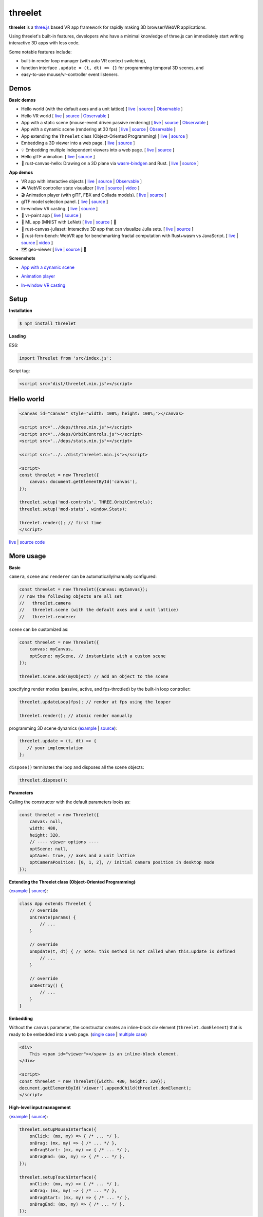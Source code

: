 threelet
===================

**threelet** is a `three.js <https://github.com/mrdoob/three.js/>`__ based
VR app framework for rapidly making 3D browser/WebVR applications.

Using threelet's built-in features, developers who have a minimal
knowledge of three.js can immediately start writing interactive 3D apps with less code.

Some notable features include:

- built-in render loop manager (with auto VR context switching),
- function interface ``.update = (t, dt) => {}`` for programming temporal 3D scenes, and
- easy-to-use mouse/vr-controller event listeners.

Demos
-----

**Basic demos**

- Hello world (with the default axes and a unit lattice) [ `live <https://w3reality.github.io/threelet/examples/simple/index.html>`__ | `source <https://github.com/w3reality/threelet/tree/master/examples/simple/index.html>`__ | `Observable <https://observablehq.com/@j-devel/hello-world-with-threelet>`__ ]
- Hello VR world [ `live <https://w3reality.github.io/threelet/examples/simple-webvr/index.html>`__ | `source <https://github.com/w3reality/threelet/tree/master/examples/simple-webvr/index.html>`__ | `Observable <https://observablehq.com/@j-devel/hello-world-with-threelet/2>`__ ]

- App with a static scene (mouse-event driven passive rendering) [ `live <https://w3reality.github.io/threelet/examples/simple-static/index.html>`__ | `source <https://github.com/w3reality/threelet/tree/master/examples/simple-static/index.html>`__ | `Observable <https://observablehq.com/@j-devel/making-a-static-3d-app>`__ ]
- App with a dynamic scene (rendering at 30 fps) [ `live <https://w3reality.github.io/threelet/examples/simple-dynamic/index.html>`__ | `source <https://github.com/w3reality/threelet/tree/master/examples/simple-dynamic/index.html>`__ | `Observable <https://observablehq.com/@j-devel/making-a-dynamic-3d-app>`__ ]

- App extending the ``Threelet`` class (Object-Oriented Programming) [ `live <https://w3reality.github.io/threelet/examples/simple-oop/index.html>`__ | `source <https://github.com/w3reality/threelet/tree/master/examples/simple-oop/index.html>`__ ]

- Embedding a 3D viewer into a web page. [ `live <https://w3reality.github.io/threelet/examples/embed-inline-block/index.html>`__ | `source <https://github.com/w3reality/threelet/tree/master/examples/embed-inline-block/index.html>`__ ]
- 💡 Embedding multiple independent viewers into a web page. [ `live <https://w3reality.github.io/threelet/examples/embed-multiple/index.html>`__ | `source <https://github.com/w3reality/threelet/tree/master/examples/embed-multiple/index.html>`__ ]

- Hello glTF animation. [ `live <https://w3reality.github.io/threelet/examples/animation-hello/index.html>`__ | `source <https://github.com/w3reality/threelet/tree/master/examples/animation-hello/index.html>`__ ]

- 🦀 rust-canvas-hello: Drawing on a 3D plane via `wasm-bindgen <https://github.com/rustwasm/wasm-bindgen>`__ and Rust. [ `live <https://w3reality.github.io/threelet/examples/rust-canvas-hello/index.html>`__ | `source <https://github.com/w3reality/threelet/tree/master/examples/rust-canvas-hello>`__ ]

**App demos**

- VR app with interactive objects [ `live <https://w3reality.github.io/threelet/examples/webvr-interactive/index.html>`__ | `source <https://github.com/w3reality/threelet/tree/master/examples/webvr-interactive/index.html>`__ | `Observable <https://observablehq.com/@j-devel/making-an-interactive-vr-app>`__ ]

- 🎮 WebVR controller state visualizer [ `live <https://w3reality.github.io/threelet/examples/webvr-controllers/index.html>`__ | `source <https://github.com/w3reality/threelet/tree/master/examples/webvr-controllers>`__ | `video <https://w3reality.github.io/threelet/examples/webvr-controllers/media/webvr-controllers.mp4>`__ ]

- 🎬 Animation player (with glTF, FBX and Collada models). [ `live <https://w3reality.github.io/threelet/examples/animation-player/index.html>`__ | `source <https://github.com/w3reality/threelet/tree/master/examples/animation-player/index.html>`__ ]

- glTF model selection panel. [ `live <https://w3reality.github.io/threelet/examples/model-selection/index.html>`__ | `source <https://github.com/w3reality/threelet/tree/master/examples/model-selection/index.html>`__ ]

- In-window VR casting. [ `live <https://w3reality.github.io/threelet/examples/vr-casting-in-window/index.html>`__ | `source <https://github.com/w3reality/threelet/tree/master/examples/vr-casting-in-window/index.html>`__ ]

- 🎨 vr-paint app [ `live <https://w3reality.github.io/threelet/examples/vr-paint/index.html>`__ | `source <https://github.com/w3reality/threelet/tree/master/examples/vr-paint>`__ ]

- 🤖 ML app (MNIST with LeNet) [ `live <https://w3reality.github.io/spacial-ml/examples/lenet/index.html>`__ | `source <https://github.com/w3reality/spacial-ml/tree/master/examples/lenet/index.html>`__ ] 🔗

- 🦀 rust-canvas-juliaset: Interactive 3D app that can visualize Julia sets. [ `live <https://w3reality.github.io/threelet/examples/rust-canvas-juliaset/index.html>`__ | `source <https://github.com/w3reality/threelet/tree/master/examples/rust-canvas-juliaset>`__ ]

- 🦀 rust-fern-bench: WebVR app for benchmarking fractal computation with Rust+wasm vs JavaScript. [ `live <https://w3reality.github.io/threelet/examples/rust-fern-bench/index.html>`__ | `source <https://github.com/w3reality/threelet/tree/master/examples/rust-fern-bench>`__ | `video <https://w3reality.github.io/threelet/examples/rust-fern-bench/rust-fern-bench.mp4>`__ ]

- 🗺️ geo-viewer [ `live <https://w3reality.github.io/three-geo/examples/geo-viewer/io/index.html?lat=46.5763&lng=7.9904&title=Eiger>`__ | `source <https://github.com/w3reality/three-geo/tree/master/examples/geo-viewer>`__ ] 🔗

**Screenshots**

- `App with a dynamic scene <https://w3reality.github.io/threelet/examples/simple-dynamic/index.html>`__
    .. image:: https://w3reality.github.io/threelet/examples/simple-dynamic/index.jpg
        :width: 800
        :target: https://w3reality.github.io/threelet/examples/simple-dynamic/index.html

- `Animation player <https://w3reality.github.io/threelet/examples/animation-player/index.html>`__
    .. image:: https://w3reality.github.io/threelet/examples/media/img/mora2.jpg
        :target: https://w3reality.github.io/threelet/examples/animation-player/index.html

- `In-window VR casting <https://w3reality.github.io/threelet/examples/vr-casting-in-window/index.html>`__
    .. image:: https://w3reality.github.io/threelet/examples/media/img/casting-2.jpg
        :target: https://w3reality.github.io/threelet/examples/vr-casting-in-window/index.html

Setup
-----

**Installation**

.. code:: sh

    $ npm install threelet

**Loading**

ES6:

.. code:: js

    import Threelet from 'src/index.js';

Script tag:

.. code:: html

    <script src="dist/threelet.min.js"></script>

Hello world
-----------

.. code:: html

    <canvas id="canvas" style="width: 100%; height: 100%;"></canvas>

    <script src="../deps/three.min.js"></script>
    <script src="../deps/OrbitControls.js"></script>
    <script src="../deps/stats.min.js"></script>

    <script src="../../dist/threelet.min.js"></script>

    <script>
    const threelet = new Threelet({
        canvas: document.getElementById('canvas'),
    });

    threelet.setup('mod-controls', THREE.OrbitControls);
    threelet.setup('mod-stats', window.Stats);

    threelet.render(); // first time
    </script>

`live <https://w3reality.github.io/threelet/examples/simple/index.html>`__ | `source code <https://github.com/w3reality/threelet/tree/master/examples/simple/index.html>`__

.. image:: https://w3reality.github.io/threelet/examples/simple/img/threelet.png
    :target: https://w3reality.github.io/threelet/examples/simple/index.html

More usage
----------

**Basic**

``camera``, ``scene`` and ``renderer`` can be automatically/manually configured:

.. code:: js

    const threelet = new Threelet({canvas: myCanvas});
    // now the following objects are all set
    //   threelet.camera
    //   threelet.scene (with the default axes and a unit lattice)
    //   threelet.renderer

``scene`` can be customized as:

.. code:: js

    const threelet = new Threelet({
        canvas: myCanvas,
        optScene: myScene, // instantiate with a custom scene
    });

    threelet.scene.add(myObject) // add an object to the scene

specifying render modes (passive, active, and fps-throttled) by the built-in loop controller:

.. code:: js

    threelet.updateLoop(fps); // render at fps using the looper

    threelet.render(); // atomic render manually

programming 3D scene dynamics (`example <https://w3reality.github.io/threelet/examples/simple-dynamic/index.html>`__ | `source <https://github.com/w3reality/threelet/tree/master/examples/simple-dynamic/index.html>`__):

.. code:: js

    threelet.update = (t, dt) => {
       // your implementation
    };

``dispose()`` terminates the loop and disposes all the scene objects:

.. code:: js

    threelet.dispose();

**Parameters**

Calling the constructor with the default parameters looks as:

.. code:: js

    const threelet = new Threelet({
        canvas: null,
        width: 480,
        height: 320,
        // ---- viewer options ----
        optScene: null,
        optAxes: true, // axes and a unit lattice
        optCameraPosition: [0, 1, 2], // initial camera position in desktop mode
    });

**Extending the Threelet class (Object-Oriented Programming)**

(`example <https://w3reality.github.io/threelet/examples/simple-oop/index.html>`__ | `source <https://github.com/w3reality/threelet/tree/master/examples/simple-oop/index.html>`__):

.. code:: js

    class App extends Threelet {
        // override
        onCreate(params) {
            // ...
        }

        // override
        onUpdate(t, dt) { // note: this method is not called when this.update is defined
            // ...
        }

        // override
        onDestroy() {
            // ...
        }
    }

**Embedding**

Without the ``canvas`` parameter, the constructor creates an inline-block
div element (``threelet.domElement``) that is ready to be embedded into a web page.
(`single case <https://w3reality.github.io/threelet/examples/embed-inline-block/index.html>`__ |
`multiple case <https://w3reality.github.io/threelet/examples/embed-multiple/index.html>`__)

.. code:: html

    <div>
        This <span id="viewer"></span> is an inline-block element.
    </div>

    <script>
    const threelet = new Threelet({width: 480, height: 320});
    document.getElementById('viewer').appendChild(threelet.domElement);
    </script>

**High-level input management**

(`example <https://w3reality.github.io/threelet/examples/vr-paint/index.html>`__ | `source <https://github.com/w3reality/threelet/tree/master/examples/vr-paint/index.html>`__):

.. code:: js

    threelet.setupMouseInterface({
        onClick: (mx, my) => { /* ... */ },
        onDrag: (mx, my) => { /* ... */ },
        onDragStart: (mx, my) => { /* ... */ },
        onDragEnd: (mx, my) => { /* ... */ },
    });

    threelet.setupTouchInterface({
        onClick: (mx, my) => { /* ... */ },
        onDrag: (mx, my) => { /* ... */ },
        onDragStart: (mx, my) => { /* ... */ },
        onDragEnd: (mx, my) => { /* ... */ },
    });

**Low-level event listeners**

setting mouse listeners (`example <https://w3reality.github.io/threelet/examples/model-selection/index.html>`__ | `source <https://github.com/w3reality/threelet/tree/master/examples/model-selection/index.html>`__):

.. code:: js

    // mx, my: mouse coordinates

    threelet.on('mouse-click', (mx, my) => { /* ... */ }); // alias of 'mouse-click-left'
    threelet.on('mouse-click-left', (mx, my) => { /* ... */ });
    threelet.on('mouse-click-middle', (mx, my) => { /* ... */ });
    threelet.on('mouse-click-right', (mx, my) => { /* ... */ });
    threelet.on('mouse-down', (mx, my) => { /* ... */ });  // alias of 'mouse-down-left'
    threelet.on('mouse-down-left', (mx, my) => { /* ... */ });
    threelet.on('mouse-down-middle', (mx, my) => { /* ... */ });
    threelet.on('mouse-down-right', (mx, my) => { /* ... */ });
    threelet.on('mouse-move', (mx, my) => { /* ... */ });
    threelet.on('mouse-up', (mx, my) => { /* ... */ });
    threelet.on('mouse-drag-end', (mx, my) => { /* ... */ });

    threelet.on('touch-start', (mx, my) => { /* ... */ });
    threelet.on('touch-move', (mx, my) => { /* ... */ });
    threelet.on('touch-end', (mx, my) => { /* ... */ });
    threelet.on('touch-click', (mx, my) => { /* ... */ });
    threelet.on('touch-drag-end', (mx, my) => { /* ... */ });

setting VR controller listeners (`example <https://w3reality.github.io/threelet/examples/webvr-controllers/index.html>`__ | `source <https://github.com/w3reality/threelet/tree/master/examples/webvr-controllers/index.html>`__):

.. code:: js

    // i: controller index
    // x, y: controller touchpad coordinates

    threelet.on('vr-touchpad-touch-start', (i, x, y) => { /* ... */ });
    threelet.on('vr-touchpad-touch-end', (i, x, y) => { /* ... */ });
    threelet.on('vr-touchpad-press-start', (i, x, y) => { /* ... */ });
    threelet.on('vr-touchpad-press-end', (i, x, y) => { /* ... */ });

    threelet.on('vr-trigger-press-start', (i) => { /* ... */ });
    threelet.on('vr-trigger-press-end', (i) => { /* ... */ });

unsetting listeners:

.. code:: js

    threelet.on(eventName, null);

**Raycasting**

.. code:: js

    threelet.raycast(origin, direction, meshes, recursive=false, faceExclude=null);
    threelet.raycastFromMouse(mx, my, meshes, recursive=false); // mx, my: mouse coordinates
    threelet.raycastFromController(i, meshes, recursive=false); // i: VR controller index

**Utils**

animation loading (`example <https://w3reality.github.io/threelet/examples/animation-hello/index.html>`__ | `source <https://github.com/w3reality/threelet/tree/master/examples/animation-hello/index.html>`__):

.. code:: js

    // <script src="../deps/GLTFLoader.js"></script>
    const data = await Threelet.Utils.loadGLTF(path, file);

    // <script src="../deps/inflate.min.js"></script>
    // <script src="../deps/FBXLoader.js"></script>
    const data = await Threelet.Utils.loadFBX(path);

    // <script src="../deps/ColladaLoader.js"></script>
    const data = await Threelet.Utils.loadCollada(path);

creating test THREE objects (used in the examples for shortcuts):

.. code:: js

    const obj = Threelet.Utils.createTestHemisphereLight();
    const obj = Threelet.Utils.createTestDirectionalLight();
    const obj = Threelet.Utils.createTestCube(size=[0.4, 0.1, 0.4], color=0xff00ff, wireframe=false);
    const objs = Threelet.Utils.createTestObjects(offset=[0, 1, -2]);

**Plugin features**

OrbitControls, stats, and WebVR:

.. code:: html

    <script src="OrbitControls.js"></script>
    <script src="stats.min.js"></script>
    <script src="WebVR.js"></script>

.. code:: js

    threelet.setup('mod-controls', THREE.OrbitControls); // enable controls
    threelet.setup('mod-stats', window.Stats); // show the stats meter
    threelet.setup('mod-webvr', window.WEBVR); // show the desktop/VR switch button


Sky based on the `shaders/sky example <https://threejs.org/examples/?q=sky#webgl_shaders_sky>`__ in three.js:

.. code:: html

    <script src="Sky.js"></script>

    threelet.setup('mod-sky', THREE.Sky); // show sky with the analytical daylight

..
    // TODO
    const skyHelper = threelet.getSkyHelper();
    threelet.scene.add(...skyHelper.init()); // add 'sun' and 'sunSphere' objects
    skyHelper.updateUniforms({ // optional configs
        turbidity: 1,
        // ...
    });

Build
-----

.. code::

    $ npm install  # set up build tools
    $ npm run build  # generate module files in lib/
